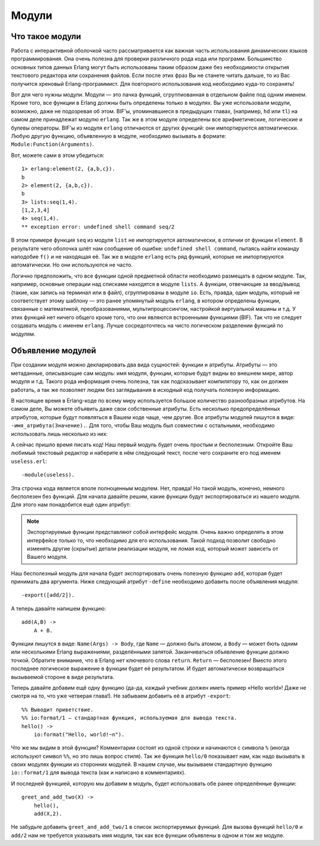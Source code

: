 Модули
======

.. _what-are-modules:

Что такое модули
----------------

Работа с интерактивной оболочкой часто рассматривается как важная часть
использования динамических языков программирования. Она очень полезна
для проверки различного рода кода или программ. Большинство основных
типов данных Erlang могут быть использованы таким образом даже без
необходимости открытия текстового редактора или сохранения файлов. Если
после этих фраз Вы не станете читать дальше, то из Вас получится
хреновый Erlang-программист. Для повторного использования код необходимо
куда-то сохранять!

Вот для чего нужны модули. Модули — это пачка функций, сгруппиованная в
отдельном файле под одним именем. Кроме того, все функции в Erlang должны
быть определены только в модулях. Вы уже использовали модули, возможно,
даже не подозревая об этом. BIF'ы, упоминавшиеся в предыдущих главах,
(например, ``hd`` или ``tl``) на самом деле принадлежат модулю ``erlang``.
Так же в этом модуле определены все арифметические, логические и булевы
операторы. BIF'ы из модуля ``erlang`` отличаются от других функций: они
импортируются автоматически. Любую другую функцию, объявленную в модуле,
необходимо вызывать в формате: ``Module:Function(Arguments)``.

Вот, можете сами в этом убедиться::

    1> erlang:element(2, {a,b,c}).
    b
    2> element(2, {a,b,c}).
    b
    3> lists:seq(1,4).
    [1,2,3,4]
    4> seq(1,4).
    ** exception error: undefined shell command seq/2

В этом примере функция ``seq`` из модуля ``list`` не импортируется
автоматически, в отличии от функции ``element``. В результате чего
оболочка шлёт нам сообщение об ошибке: ``undefined shell command``,
пытаясь найти команду наподобие ``f()`` и не находящая её. Так же
в модуле ``erlang`` есть ряд функций, которые не импортируются
автоматически. Но они используются не часто.

Логично предположить, что все функции одной предметной области необходимо
размещать в одном модуле. Так, например, основные операции над списками
находятся в модуле ``lists``. А функции, отвечающие за ввод/вывод (такие,
как запись на терминал или в файл), сгруппированы в модуле ``io``. Есть,
правда, один модуль, который не соответствует этому шаблону — это
ранее упомянутый модуль ``erlang``, в котором определены функции, связанные
с математикой, преобразованиями, мультипроцессингом, настройкой виртуальной
машины и т.д. У этих функций нет ничего общего кроме того, что они являются
встроенными функциями (BIF). Так что не следует создавать модуль с именем
``erlang``. Лучше сосредоточтесь на чисто логическом разделении функций
по модулям.

.. _module-declaration:

Объявление модулей
------------------

При создании модуля можно декларировать два вида сущностей: функции и
атрибуты. Атрибуты — это метаданные, описывающие сам модуль: имя модуля,
функции, которые будут видны во внешнем мире, автор модуля и т.д. Такого
рода информация очень полезна, так как подсказывает компилятору то, как он
должен работать, а так же позволяет людям без заглядывания в исходный код
получать полезную информацию.

В настоящее время в Erlang-коде по всему миру используется большое 
количество разнообразных атрибутов. На самом деле, Вы можете объявить
даже свои собственные атрибуты. Есть несколько предопределённых атрибутов,
которые будут появляться в Вашем коде чаще, чем другие. Все атрибуты модулей
пишутся в виде: ``-имя_атрибута(Значение).``. Для того, чтобы Ваш модуль был
совместим с остальными, необходимо использовать лишь несколько из них:

.. glossary::
   -module(Name).
    Данный атрибут должен быть первым атрибутом (и выражением) в файле, так
    как это имя текущего модуля. ``Name`` — это атом (см. раздел :ref:`atoms`),
    являющийся именем, которое будет использоваться для вызова функций текущего
    модуля из других модулей. Вызовы функций выполняются в виде: ``M:F(A)``, где
    ``M`` — название модуля, ``F`` — название функции, ``A`` — аргументы,
    передаваемые в функцию.

А сейчас пришло время писать код! Наш первый модуль будет очень простым и
бесполезным. Откройте Ваш любимый текстовый редактор и наберите в нём
следующий текст, после чего сохраните его под именем ``useless.erl``::

    -module(useless).

Эта строчка кода является вполе полноценным модулем. Нет, правда! Но такой
модуль, конечно, немного бесполезен без функций. Для начала давайте решим,
какие функции будут экспортироваться из нашего модуля. Для этого нам
понадобится ещё один атрибут:

.. glossary::
   -export([Function1/Arity, Function2/Arity, ..., FunctionN/Arity]).
    Используется для определения того, какие функции текущего модуля могут
    быть вызваны извне. Атрибут принимает на вход список функций с указанием
    арности для каждой функции (``Arity``). Арность функции — это целое число,
    описывающее количество аргументов, которое может быть ей передано. Эта
    информация очень важна, так как в рамках одного модуля может быть
    объявлено несколько функций с одним и тем же именем. Но это возможно
    только тогда, когда все одноимённые функции имеют разную арность. Так,
    например, следующие функции будут различающимися: ``add(X,Y)`` и
    ``add(X,Y,Z)``, и передавать их в данный атрибут следует в виде:
    ``add/2, add/3``.

.. note::
    Экспортируемые функции представляют собой интерфейс модуля. Очень важно
    определять в этом интерфейсе только то, что необходимо для его
    использования. Такой подход позволит свободно изменять другие (скрытые)
    детали реализации модуля, не ломая код, который может зависеть от Вашего
    модуля.

Наш бесполезный модуль для начала будет экспортировать очень полезную функцию
``add``, которая будет принимать два аргумента. Ниже следующий атрибут
``-define`` необходимо добавить после объявления модуля::

    -export([add/2]).

А теперь давайте напишем функцию::

    add(A,B) ->
        A + B.

Функции пишутся в виде: ``Name(Args) -> Body``, где ``Name`` — должно быть
атомом, а ``Body`` — может бють одним или несколькими Erlang выражениями,
разделёнными запятой. Заканчиваться объявление функции должно точкой.
Обратите внимание, что в Erlang нет ключевого слова ``return``. ``Return`` —
бесполезен! Вместо этого последнее логическое выражение в функции будет
её результатом. И будет автоматически возвращаться вызываемой стороне в
виде результата.

Теперь давайте добавим ещё одну функцию (да-да, каждый учебник должен иметь
пример «Hello world»! Даже не смотря на то, что уже четверая глава!). Не
забываем добавить её в атрибут ``-export``::

    %% Выводит приветствие.
    %% io:format/1 — стандартная функция, используемая для вывода текста.
    hello() ->
        io:format("Hello, world!~n").

Что же мы видим в этой функции? Комментарии состоят из одной строки и
начинаются с символа ``%`` (иногда используют символ ``%%``, но это лишь
вопрос стиля). Так же функция ``hello/0`` показывает нам, как надо вызывать
в своих модулях функции из сторонних модулей. В нашем случае, мы вызываем
стандартную функцию ``io::format/1`` для вывода текста (как и написано в
комментариях).

И последней функцией, которую мы добавим в модуль, будет использовать обе
ранее определённые функции::

    greet_and_add_two(X) ->
        hello(),
        add(X,2).

Не забудьте добавить ``greet_and_add_two/1`` в список экспортируемых функций.
Для вызова функций ``hello/0`` и ``add/2`` нам не требуется указывать имя
модуля, так как все функции объявлены в одном и том же модуле.

